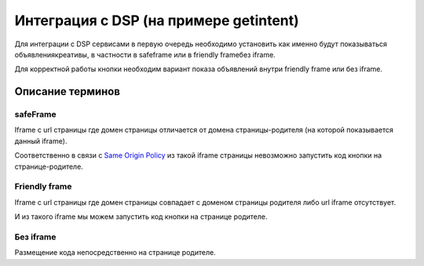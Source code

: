 .. probtn documentation master file, created by
   sphinx-quickstart on Mon Nov  2 12:32:08 2015.
   You can adapt this file completely to your liking, but it should at least
   contain the root `toctree` directive.
 
.. _dfp:
 
Интеграция с DSP (на примере getintent)
==================================

Для интеграции с DSP сервисами в первую очередь необходимо установить как именно будут показываться объявления\креативы, в частности в safeframe или в friendly frame\без iframe.

Для корректной работы кнопки необходим вариант показа объявлений внутри friendly frame или без iframe.

Описание терминов
----------------------------------

safeFrame
^^^^^^^^^^^^^^^^^^^^^^^^^^^^^^^^^

Iframe c url страницы где домен страницы отличается от домена страницы-родителя (на которой показывается данный iframe).

Соответственно в связи с `Same Origin Policy <http://example.com/>`_ из такой iframe страницы невозможно запустить код кнопки на странице-родителе.

Friendly frame
^^^^^^^^^^^^^^^^^^^^^^^^^^^^^^^^^

Iframe с url страницы где домен страницы совпадает с доменом страницы родителя либо url iframe отсутствует.

И из такого iframe мы можем запустить код кнопки на странице родителе.

Без iframe
^^^^^^^^^^^^^^^^^^^^^^^^^^^^^^^^^

Размещение кода непосредственно на странице родителе.